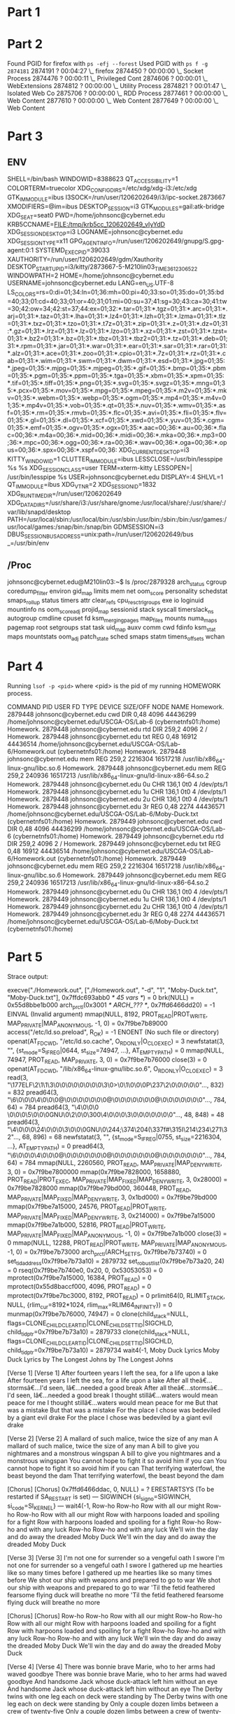 * Part 1 
[[file:TaskManager.png]]
* Part 2
Found PGID for firefox with =ps -efj --forest=
Used PGID with =ps f -g 2874181=
2874191 ?        00:04:27  \_ firefox
2874450 ?        00:00:00      \_ Socket Process
2874476 ?        00:00:11        \_ Privileged Cont
2874606 ?        00:00:01       \_ WebExtensions
2874812 ?        00:00:00       \_ Utility Process
2874821 ?        00:01:47        \_ Isolated Web Co
2875706 ?        00:00:00      \_ RDD Process
2877461 ?        00:00:00      \_ Web Content
2877610 ?        00:00:00      \_ Web Content
2877649 ?        00:00:00      \_ Web Content
* Part 3
** ENV
SHELL=/bin/bash
WINDOWID=8388623
QT_ACCESSIBILITY=1
COLORTERM=truecolor
XDG_CONFIG_DIRS=/etc/xdg/xdg-i3:/etc/xdg
GTK_IM_MODULE=ibus
I3SOCK=/run/user/1206202649/i3/ipc-socket.2873667
XMODIFIERS=@im=ibus
DESKTOP_SESSION=i3
GTK_MODULES=gail:atk-bridge
XDG_SEAT=seat0
PWD=/home/johnsonc@cybernet.edu
KRB5CCNAME=FILE:/tmp/krb5cc_1206202649_vIyYdD
XDG_SESSION_DESKTOP=i3
LOGNAME=johnsonc@cybernet.edu
XDG_SESSION_TYPE=x11
GPG_AGENT_INFO=/run/user/1206202649/gnupg/S.gpg-agent:0:1
SYSTEMD_EXEC_PID=39033
XAUTHORITY=/run/user/1206202649/gdm/Xauthority
DESKTOP_STARTUP_ID=i3/kitty/2873667-5-M210lin03_TIME3612306522
WINDOWPATH=2
HOME=/home/johnsonc@cybernet.edu
USERNAME=johnsonc@cybernet.edu
LANG=en_US.UTF-8
LS_COLORS=rs=0:di=01;34:ln=01;36:mh=00:pi=40;33:so=01;35:do=01;35:bd=40;33;01:cd=40;33;01:or=40;31;01:mi=00:su=37;41:sg=30;43:ca=30;41:tw=30;42:ow=34;42:st=37;44:ex=01;32:*.tar=01;31:*.tgz=01;31:*.arc=01;31:*.arj=01;31:*.taz=01;31:*.lha=01;31:*.lz4=01;31:*.lzh=01;31:*.lzma=01;31:*.tlz=01;31:*.txz=01;31:*.tzo=01;31:*.t7z=01;31:*.zip=01;31:*.z=01;31:*.dz=01;31:*.gz=01;31:*.lrz=01;31:*.lz=01;31:*.lzo=01;31:*.xz=01;31:*.zst=01;31:*.tzst=01;31:*.bz2=01;31:*.bz=01;31:*.tbz=01;31:*.tbz2=01;31:*.tz=01;31:*.deb=01;31:*.rpm=01;31:*.jar=01;31:*.war=01;31:*.ear=01;31:*.sar=01;31:*.rar=01;31:*.alz=01;31:*.ace=01;31:*.zoo=01;31:*.cpio=01;31:*.7z=01;31:*.rz=01;31:*.cab=01;31:*.wim=01;31:*.swm=01;31:*.dwm=01;31:*.esd=01;31:*.jpg=01;35:*.jpeg=01;35:*.mjpg=01;35:*.mjpeg=01;35:*.gif=01;35:*.bmp=01;35:*.pbm=01;35:*.pgm=01;35:*.ppm=01;35:*.tga=01;35:*.xbm=01;35:*.xpm=01;35:*.tif=01;35:*.tiff=01;35:*.png=01;35:*.svg=01;35:*.svgz=01;35:*.mng=01;35:*.pcx=01;35:*.mov=01;35:*.mpg=01;35:*.mpeg=01;35:*.m2v=01;35:*.mkv=01;35:*.webm=01;35:*.webp=01;35:*.ogm=01;35:*.mp4=01;35:*.m4v=01;35:*.mp4v=01;35:*.vob=01;35:*.qt=01;35:*.nuv=01;35:*.wmv=01;35:*.asf=01;35:*.rm=01;35:*.rmvb=01;35:*.flc=01;35:*.avi=01;35:*.fli=01;35:*.flv=01;35:*.gl=01;35:*.dl=01;35:*.xcf=01;35:*.xwd=01;35:*.yuv=01;35:*.cgm=01;35:*.emf=01;35:*.ogv=01;35:*.ogx=01;35:*.aac=00;36:*.au=00;36:*.flac=00;36:*.m4a=00;36:*.mid=00;36:*.midi=00;36:*.mka=00;36:*.mp3=00;36:*.mpc=00;36:*.ogg=00;36:*.ra=00;36:*.wav=00;36:*.oga=00;36:*.opus=00;36:*.spx=00;36:*.xspf=00;36:
XDG_CURRENT_DESKTOP=i3
KITTY_WINDOW_ID=1
CLUTTER_IM_MODULE=ibus
LESSCLOSE=/usr/bin/lesspipe %s %s
XDG_SESSION_CLASS=user
TERM=xterm-kitty
LESSOPEN=| /usr/bin/lesspipe %s
USER=johnsonc@cybernet.edu
DISPLAY=:4
SHLVL=1
QT_IM_MODULE=ibus
XDG_VTNR=2
XDG_SESSION_ID=1832
XDG_RUNTIME_DIR=/run/user/1206202649
XDG_DATA_DIRS=/usr/share/i3:/usr/share/gnome:/usr/local/share/:/usr/share/:/var/lib/snapd/desktop
PATH=/usr/local/sbin:/usr/local/bin:/usr/sbin:/usr/bin:/sbin:/bin:/usr/games:/usr/local/games:/snap/bin:/snap/bin
GDMSESSION=i3
DBUS_SESSION_BUS_ADDRESS=unix:path=/run/user/1206202649/bus
_=/usr/bin/env


** /Proc
johnsonc@cybernet.edu@M210lin03:~$ ls /proc/2879328
arch_status  cgroup      coredump_filter     environ  gid_map            limits     mem         net        oom_score      personality  schedstat  smaps_rollup  status          timers
attr         clear_refs  cpu_resctrl_groups  exe      io                 loginuid   mountinfo   ns         oom_score_adj  projid_map   sessionid  stack         syscall         timerslack_ns
autogroup    cmdline     cpuset              fd       ksm_merging_pages  map_files  mounts      numa_maps  pagemap        root         setgroups  stat          task            uid_map
auxv         comm        cwd                 fdinfo   ksm_stat           maps       mountstats  oom_adj    patch_state    sched        smaps      statm         timens_offsets  wchan

* Part 4
Running =lsof -p <pid>= where <pid> is the pid of my running HOMEWORK process.

COMMAND       PID                  USER   FD   TYPE DEVICE SIZE/OFF     NODE NAME
Homework. 2879448 johnsonc@cybernet.edu  cwd    DIR   0,48     4096 44436299 /home/johnsonc@cybernet.edu/USCGA-OS/Lab-6 (cybernetnfs01:/home)
Homework. 2879448 johnsonc@cybernet.edu  rtd    DIR  259,2     4096        2 /
Homework. 2879448 johnsonc@cybernet.edu  txt    REG   0,48    16912 44436514 /home/johnsonc@cybernet.edu/USCGA-OS/Lab-6/Homework.out (cybernetnfs01:/home)
Homework. 2879448 johnsonc@cybernet.edu  mem    REG  259,2  2216304 16517218 /usr/lib/x86_64-linux-gnu/libc.so.6
Homework. 2879448 johnsonc@cybernet.edu  mem    REG  259,2   240936 16517213 /usr/lib/x86_64-linux-gnu/ld-linux-x86-64.so.2
Homework. 2879448 johnsonc@cybernet.edu    0u   CHR  136,1      0t0        4 /dev/pts/1
Homework. 2879448 johnsonc@cybernet.edu    1u   CHR  136,1      0t0        4 /dev/pts/1
Homework. 2879448 johnsonc@cybernet.edu    2u   CHR  136,1      0t0        4 /dev/pts/1
Homework. 2879448 johnsonc@cybernet.edu    3r   REG   0,48     2274 44436571 /home/johnsonc@cybernet.edu/USCGA-OS/Lab-6/Moby-Duck.txt (cybernetnfs01:/home)
Homework. 2879449 johnsonc@cybernet.edu  cwd    DIR   0,48     4096 44436299 /home/johnsonc@cybernet.edu/USCGA-OS/Lab-6 (cybernetnfs01:/home)
Homework. 2879449 johnsonc@cybernet.edu  rtd    DIR  259,2     4096        2 /
Homework. 2879449 johnsonc@cybernet.edu  txt    REG   0,48    16912 44436514 /home/johnsonc@cybernet.edu/USCGA-OS/Lab-6/Homework.out (cybernetnfs01:/home)
Homework. 2879449 johnsonc@cybernet.edu  mem    REG  259,2  2216304 16517218 /usr/lib/x86_64-linux-gnu/libc.so.6
Homework. 2879449 johnsonc@cybernet.edu  mem    REG  259,2   240936 16517213 /usr/lib/x86_64-linux-gnu/ld-linux-x86-64.so.2
Homework. 2879449 johnsonc@cybernet.edu    0u   CHR  136,1      0t0        4 /dev/pts/1
Homework. 2879449 johnsonc@cybernet.edu    1u   CHR  136,1      0t0        4 /dev/pts/1
Homework. 2879449 johnsonc@cybernet.edu    2u   CHR  136,1      0t0        4 /dev/pts/1
Homework. 2879449 johnsonc@cybernet.edu    3r   REG   0,48     2274 44436571 /home/johnsonc@cybernet.edu/USCGA-OS/Lab-6/Moby-Duck.txt (cybernetnfs01:/home)
* Part 5
Strace output:

execve("./Homework.out", ["./Homework.out", "-d", "1", "Moby-Duck.txt", "Moby-Duck.txt"], 0x7ffdc693abb0 /* 45 vars */) = 0
brk(NULL)                               = 0x55d8bbe1b000
arch_prctl(0x3001 /* ARCH_??? */, 0x7ffd6466dd20) = -1 EINVAL (Invalid argument)
mmap(NULL, 8192, PROT_READ|PROT_WRITE, MAP_PRIVATE|MAP_ANONYMOUS, -1, 0) = 0x7f9be7b89000
access("/etc/ld.so.preload", R_OK)      = -1 ENOENT (No such file or directory)
openat(AT_FDCWD, "/etc/ld.so.cache", O_RDONLY|O_CLOEXEC) = 3
newfstatat(3, "", {st_mode=S_IFREG|0644, st_size=74947, ...}, AT_EMPTY_PATH) = 0
mmap(NULL, 74947, PROT_READ, MAP_PRIVATE, 3, 0) = 0x7f9be7b76000
close(3)                                = 0
openat(AT_FDCWD, "/lib/x86_64-linux-gnu/libc.so.6", O_RDONLY|O_CLOEXEC) = 3
read(3, "\177ELF\2\1\1\3\0\0\0\0\0\0\0\0\3\0>\0\1\0\0\0P\237\2\0\0\0\0\0"..., 832) = 832
pread64(3, "\6\0\0\0\4\0\0\0@\0\0\0\0\0\0\0@\0\0\0\0\0\0\0@\0\0\0\0\0\0\0"..., 784, 64) = 784
pread64(3, "\4\0\0\0 \0\0\0\5\0\0\0GNU\0\2\0\0\300\4\0\0\0\3\0\0\0\0\0\0\0"..., 48, 848) = 48
pread64(3, "\4\0\0\0\24\0\0\0\3\0\0\0GNU\0\244;\374\204(\337f#\315I\214\234\f\256\271\32"..., 68, 896) = 68
newfstatat(3, "", {st_mode=S_IFREG|0755, st_size=2216304, ...}, AT_EMPTY_PATH) = 0
pread64(3, "\6\0\0\0\4\0\0\0@\0\0\0\0\0\0\0@\0\0\0\0\0\0\0@\0\0\0\0\0\0\0"..., 784, 64) = 784
mmap(NULL, 2260560, PROT_READ, MAP_PRIVATE|MAP_DENYWRITE, 3, 0) = 0x7f9be7800000
mmap(0x7f9be7828000, 1658880, PROT_READ|PROT_EXEC, MAP_PRIVATE|MAP_FIXED|MAP_DENYWRITE, 3, 0x28000) = 0x7f9be7828000
mmap(0x7f9be79bd000, 360448, PROT_READ, MAP_PRIVATE|MAP_FIXED|MAP_DENYWRITE, 3, 0x1bd000) = 0x7f9be79bd000
mmap(0x7f9be7a15000, 24576, PROT_READ|PROT_WRITE, MAP_PRIVATE|MAP_FIXED|MAP_DENYWRITE, 3, 0x214000) = 0x7f9be7a15000
mmap(0x7f9be7a1b000, 52816, PROT_READ|PROT_WRITE, MAP_PRIVATE|MAP_FIXED|MAP_ANONYMOUS, -1, 0) = 0x7f9be7a1b000
close(3)                                = 0
mmap(NULL, 12288, PROT_READ|PROT_WRITE, MAP_PRIVATE|MAP_ANONYMOUS, -1, 0) = 0x7f9be7b73000
arch_prctl(ARCH_SET_FS, 0x7f9be7b73740) = 0
set_tid_address(0x7f9be7b73a10)         = 2879732
set_robust_list(0x7f9be7b73a20, 24)     = 0
rseq(0x7f9be7b740e0, 0x20, 0, 0x53053053) = 0
mprotect(0x7f9be7a15000, 16384, PROT_READ) = 0
mprotect(0x55d8baccf000, 4096, PROT_READ) = 0
mprotect(0x7f9be7bc3000, 8192, PROT_READ) = 0
prlimit64(0, RLIMIT_STACK, NULL, {rlim_cur=8192*1024, rlim_max=RLIM64_INFINITY}) = 0
munmap(0x7f9be7b76000, 74947)           = 0
clone(child_stack=NULL, flags=CLONE_CHILD_CLEARTID|CLONE_CHILD_SETTID|SIGCHLD, child_tidptr=0x7f9be7b73a10) = 2879733
clone(child_stack=NULL, flags=CLONE_CHILD_CLEARTID|CLONE_CHILD_SETTID|SIGCHLD, child_tidptr=0x7f9be7b73a10) = 2879734
wait4(-1, Moby Duck Lyrics
Moby Duck Lyrics
by The Longest Johns
by The Longest Johns


[Verse 1]
[Verse 1]
After fourteen years I left the sea, for a life upon a lake
After fourteen years I left the sea, for a life upon a lake
After all theâ€…stormsâ€…I'd seen, Iâ€…needed a good break
After all theâ€…stormsâ€…I'd seen, Iâ€…needed a good break
I thought stillâ€…waters would mean peace for me
I thought stillâ€…waters would mean peace for me
But that was a mistake
But that was a mistake
For the place I chose was bedeviled by a giant evil drake
For the place I chose was bedeviled by a giant evil drake


[Verse 2]
[Verse 2]
A mallard of such malice, twice the size of any man
A mallard of such malice, twice the size of any man
A bill to give you nightmares and a monstrous wingspan
A bill to give you nightmares and a monstrous wingspan
You cannot hope to fight it so avoid him if you can
You cannot hope to fight it so avoid him if you can
That terrifying waterfowl, the beast beyond the dam
That terrifying waterfowl, the beast beyond the dam


[Chorus]
[Chorus]
0x7ffd6466ddac, 0, NULL)      = ? ERESTARTSYS (To be restarted if SA_RESTART is set)
--- SIGWINCH {si_signo=SIGWINCH, si_code=SI_KERNEL} ---
wait4(-1, Row-ho Row-ho Row with all our might
Row-ho Row-ho Row with all our might
Row with harpoons loaded and spoiling for a fight
Row with harpoons loaded and spoiling for a fight
Row-ho Row-ho and with any luck
Row-ho Row-ho and with any luck
We'll win the day and do away the dreaded Moby Duck
We'll win the day and do away the dreaded Moby Duck


[Verse 3]
[Verse 3]
I'm not one for surrender so a vengeful oath I swore
I'm not one for surrender so a vengeful oath I swore
I gathered up me hearties like so many times before
I gathered up me hearties like so many times before
We shot our ship with weapons and prepared to go to war
We shot our ship with weapons and prepared to go to war
'Til the fetid feathered fearsome flying duck will breathe no more
'Til the fetid feathered fearsome flying duck will breathe no more


[Chorus]
[Chorus]
Row-ho Row-ho Row with all our might
Row-ho Row-ho Row with all our might
Row with harpoons loaded and spoiling for a fight
Row with harpoons loaded and spoiling for a fight
Row-ho Row-ho and with any luck
Row-ho Row-ho and with any luck
We'll win the day and do away the dreaded Moby Duck
We'll win the day and do away the dreaded Moby Duck


[Verse 4]
[Verse 4]
There was bonnie brave Marie, who to her arms had waved goodbye
There was bonnie brave Marie, who to her arms had waved goodbye
And handsome Jack whose duck-attack left him without an eye
And handsome Jack whose duck-attack left him without an eye
The Derby twins with one leg each on deck were standing by
The Derby twins with one leg each on deck were standing by
Only a couple dozen limbs between a crew of twenty-five
Only a couple dozen limbs between a crew of twenty-five


[Chorus]
[Chorus]
0x7ffd6466ddac, 0, NULL)      = ? ERESTARTSYS (To be restarted if SA_RESTART is set)
--- SIGWINCH {si_signo=SIGWINCH, si_code=SI_KERNEL} ---
wait4(-1, Row-ho Row-ho Row with all our might
Row-ho Row-ho Row with all our might
Row with harpoons loaded and spoiling for a fight
Row with harpoons loaded and spoiling for a fight
Row-ho Row-ho and with any luck
Row-ho Row-ho and with any luck
We'll win the day and do away the dreaded Moby Duck
We'll win the day and do away the dreaded Moby Duck


[Verse 5]
[Verse 5]
The fight raged on for several hours, defend and then attack
The fight raged on for several hours, defend and then attack
With beatings from those wicked wings our boat began to crack
With beatings from those wicked wings our boat began to crack
The beast reared up to finish the job, and with a mighty quack...
The beast reared up to finish the job, and with a mighty quack...
(quack)
(quack)
I rammed my harpoon in his throat and made a tasty snack
I rammed my harpoon in his throat and made a tasty snack


[Chorus]
[Chorus]
Row-ho Row-ho Row us back to shore
Row-ho Row-ho Row us back to shore
We'll drag his broken body back and roast it on an oar
We'll drag his broken body back and roast it on an oar
Row-ho Row-ho barbecue the beast, with hoisin sauce and pancakes
Row-ho Row-ho barbecue the beast, with hoisin sauce and pancakes
We will have the biggest feast
We will have the biggest feast


Row-ho Row-ho Row with all our might
Row-ho Row-ho Row with all our might
We rowed with harpoons loaded and spoiling for a fight
We rowed with harpoons loaded and spoiling for a fight
Row-ho Row-ho Row we had all the luck
Row-ho Row-ho Row we had all the luck
We won the day and did away the dreaded Moby Duck
We won the day and did away the dreaded Moby Duck
We won the day and did away the dreaded Moby Duck!
We won the day and did away the dreaded Moby Duck!


(quack)
(quack)
[{WIFEXITED(s) && WEXITSTATUS(s) == 0}], 0, NULL) = 2879733
--- SIGCHLD {si_signo=SIGCHLD, si_code=CLD_EXITED, si_pid=2879733, si_uid=1206202649, si_status=0, si_utime=0, si_stime=0} ---
exit_group(0)                           = ?
+++ exited with 0 +++
* Part 6

Command =./Homework.out Moby-Duck.txt=
66     426    2274

Command =./Homework.out Moby-Duck.txt Moby-Duck.txt=
132     852    4548

* Part 7
=./Homework.out Moby-Duck.txt | grep -i "the"=
by The Longest Johns
After fourteen years I left the sea, for a life upon a lake
After all theâ€…stormsâ€…I'd seen, Iâ€…needed a good break
For the place I chose was bedeviled by a giant evil drake
A mallard of such malice, twice the size of any man
That terrifying waterfowl, the beast beyond the dam
We'll win the day and do away the dreaded Moby Duck
I gathered up me hearties like so many times before
'Til the fetid feathered fearsome flying duck will breathe no more
We'll win the day and do away the dreaded Moby Duck
There was bonnie brave Marie, who to her arms had waved goodbye
The Derby twins with one leg each on deck were standing by
We'll win the day and do away the dreaded Moby Duck
The fight raged on for several hours, defend and then attack
The beast reared up to finish the job, and with a mighty quack...
Row-ho Row-ho barbecue the beast, with hoisin sauce and pancakes
We will have the biggest feast
Row-ho Row-ho Row we had all the luck
We won the day and did away the dreaded Moby Duck
We won the day and did away the dreaded Moby Duck!
* NCAT Trial - Part 8 
My IP: 10.233.105.100
Joes IP: 10.233.105.169

Listening: =ncat -l 2000=
Sending: =./Homework.out -r -d 3 ./input1.txt | ncat 10.233.105.169 2000=

* Part 9

**Running parallel program with one input**
real	0m0.010s
user	0m0.002s
sys	0m0.003s

**Running parallel program with 3 inputs**
real	0m0.011s
user	0m0.001s
sys	0m0.006s

**Running serial program with 1 input**
real	0m0.010s
user	0m0.001s
sys	0m0.006s

**Running serial program with 3 inputs**
real	0m0.018s
user	0m0.004s
sys	0m0.004s

The serial process slows down when multiple files are intoduced, the total execution file decreasing by 0.008 seconds - which seems appreciable for this situation. Adding a 4th file slows the process down an additional 0.008 seconds, and up to 6 can slow it down as much as 0.033 seconds.

In general, the parallel program appears to handle large numbers of inputs better. 
* Part 10
Running each of these commands and redirecting to /dev/null gives me an average time thats anywhere from 0.001 to 0.004 seconds slower than running these commands regularly. This tells me that it probably isn't I/O operations limiting the speed of the program, but might rather the actual computations that the program has to perform. 
